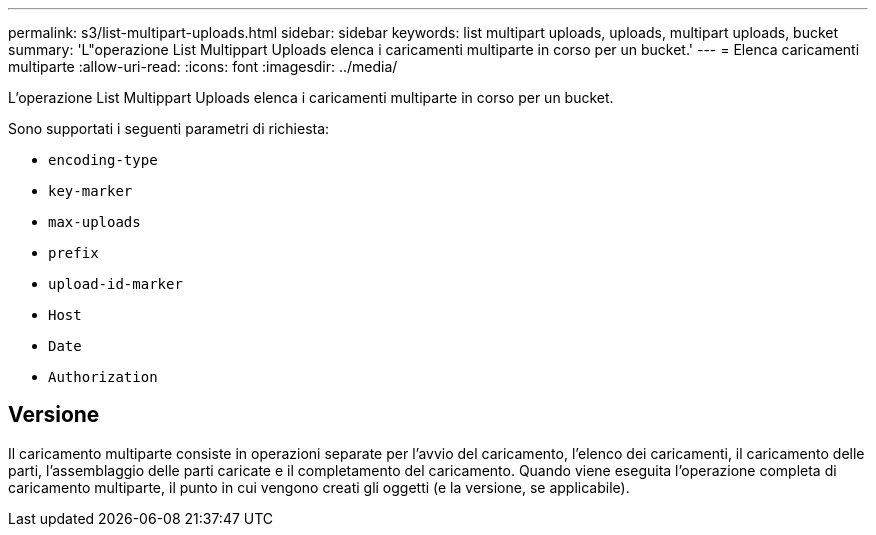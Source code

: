---
permalink: s3/list-multipart-uploads.html 
sidebar: sidebar 
keywords: list multipart uploads, uploads, multipart uploads, bucket 
summary: 'L"operazione List Multippart Uploads elenca i caricamenti multiparte in corso per un bucket.' 
---
= Elenca caricamenti multiparte
:allow-uri-read: 
:icons: font
:imagesdir: ../media/


[role="lead"]
L'operazione List Multippart Uploads elenca i caricamenti multiparte in corso per un bucket.

Sono supportati i seguenti parametri di richiesta:

* `encoding-type`
* `key-marker`
* `max-uploads`
* `prefix`
* `upload-id-marker`
* `Host`
* `Date`
* `Authorization`




== Versione

Il caricamento multiparte consiste in operazioni separate per l'avvio del caricamento, l'elenco dei caricamenti, il caricamento delle parti, l'assemblaggio delle parti caricate e il completamento del caricamento. Quando viene eseguita l'operazione completa di caricamento multiparte, il punto in cui vengono creati gli oggetti (e la versione, se applicabile).
